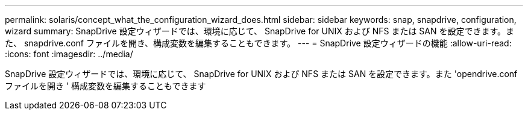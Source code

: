 ---
permalink: solaris/concept_what_the_configuration_wizard_does.html 
sidebar: sidebar 
keywords: snap, snapdrive, configuration, wizard 
summary: SnapDrive 設定ウィザードでは、環境に応じて、 SnapDrive for UNIX および NFS または SAN を設定できます。また、 snapdrive.conf ファイルを開き、構成変数を編集することもできます。 
---
= SnapDrive 設定ウィザードの機能
:allow-uri-read: 
:icons: font
:imagesdir: ../media/


[role="lead"]
SnapDrive 設定ウィザードでは、環境に応じて、 SnapDrive for UNIX および NFS または SAN を設定できます。また 'opendrive.conf ファイルを開き ' 構成変数を編集することもできます
